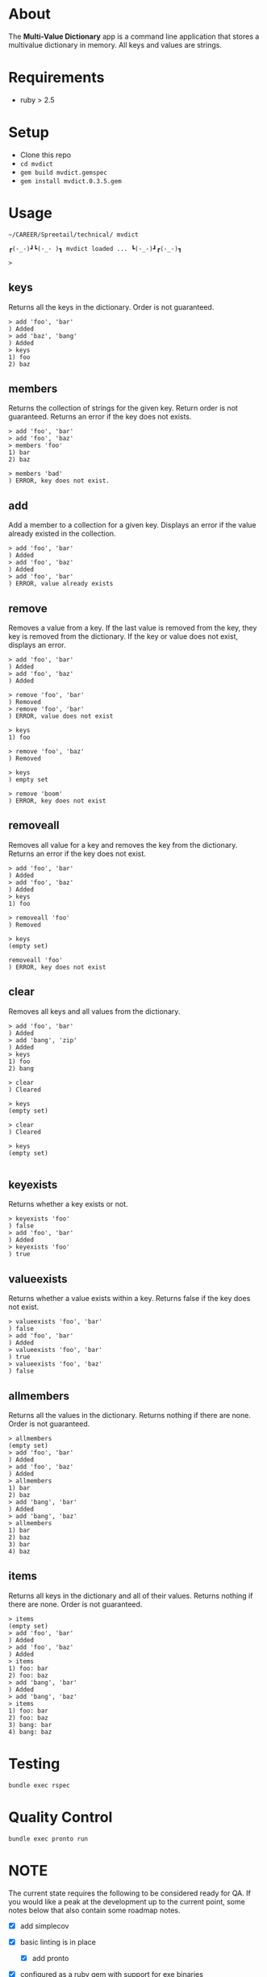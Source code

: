 * About

  The *Multi-Value Dictionary* app is a command line application that stores a multivalue
  dictionary in memory.  All keys and values are strings.

  [[./mvdict.gif]]
  
* Requirements

  - ruby > 2.5

* Setup

  - Clone this repo
  - ~cd mvdict~    
  - ~gem build mvdict.gemspec~
  - ~gem install mvdict.0.3.5.gem~
  
* Usage

    #+begin_src shell
      ~/CAREER/Spreetail/technical/ mvdict

      ┏(-_-)┛┗(-_-﻿ )┓ mvdict loaded ... ┗(-_-)┛┏(-_-)┓

      >
    #+end_src

** keys
   Returns all the keys in the dictionary.  Order is not guaranteed.

   #+begin_src shell
     > add 'foo', 'bar'
     ) Added
     > add 'baz', 'bang'
     ) Added
     > keys
     1) foo
     2) baz
   #+end_src

** members
   Returns the collection of strings for the given key.  Return order is not
   guaranteed.  Returns an error if the key does not exists.

   #+begin_src shell
     > add 'foo', 'bar'
     > add 'foo', 'baz'
     > members 'foo'
     1) bar
     2) baz

     > members 'bad'
     ) ERROR, key does not exist.
   #+end_src

** add
   Add a member to a collection for a given key. Displays an error if the value
   already existed in the collection.

   #+begin_src shell
     > add 'foo', 'bar'
     ) Added
     > add 'foo', 'baz'
     ) Added
     > add 'foo', 'bar'
     ) ERROR, value already exists
   #+end_src

** remove
   Removes a value from a key.  If the last value is removed from the key, they
   key is removed from the dictionary. If the key or value does not exist,
   displays an error.

   #+begin_src shell
     > add 'foo', 'bar'
     ) Added
     > add 'foo', 'baz'
     ) Added

     > remove 'foo', 'bar'
     ) Removed
     > remove 'foo', 'bar'
     ) ERROR, value does not exist

     > keys
     1) foo

     > remove 'foo', 'baz'
     ) Removed

     > keys
     ) empty set

     > remove 'boom'
     ) ERROR, key does not exist
   #+end_src

** removeall
   Removes all value for a key and removes the key from the dictionary.
   Returns an error if the key does not exist.

   #+begin_src shell
     > add 'foo', 'bar'
     ) Added
     > add 'foo', 'baz'
     ) Added
     > keys
     1) foo

     > removeall 'foo'
     ) Removed

     > keys
     (empty set)

     removeall 'foo'
     ) ERROR, key does not exist
   #+end_src

** clear
   Removes all keys and all values from the dictionary.

   #+begin_src shell
     > add 'foo', 'bar'
     ) Added
     > add 'bang', 'zip'
     ) Added
     > keys
     1) foo
     2) bang

     > clear
     ) Cleared

     > keys
     (empty set)

     > clear
     ) Cleared

     > keys
     (empty set)

   #+end_src

** keyexists
   Returns whether a key exists or not.

   #+begin_src shell
     > keyexists 'foo'
     ) false
     > add 'foo', 'bar'
     ) Added
     > keyexists 'foo'
     ) true
   #+end_src

** valueexists
   Returns whether a value exists within a key.  Returns false if the key does not exist.

   #+begin_src shell
     > valueexists 'foo', 'bar'
     ) false
     > add 'foo', 'bar'
     ) Added
     > valueexists 'foo', 'bar'
     ) true
     > valueexists 'foo', 'baz'
     ) false
   #+end_src

** allmembers
   Returns all the values in the dictionary.  Returns nothing if there are none.
   Order is not guaranteed.

   #+begin_src shell
     > allmembers
     (empty set)
     > add 'foo', 'bar'
     ) Added
     > add 'foo', 'baz'
     ) Added
     > allmembers
     1) bar
     2) baz
     > add 'bang', 'bar'
     ) Added
     > add 'bang', 'baz'
     > allmembers
     1) bar
     2) baz
     3) bar
     4) baz
   #+end_src

** items
   Returns all keys in the dictionary and all of their values.
   Returns nothing if there are none.  Order is not guaranteed.

   #+begin_src shell
     > items
     (empty set)
     > add 'foo', 'bar'
     ) Added
     > add 'foo', 'baz'
     ) Added
     > items
     1) foo: bar
     2) foo: baz
     > add 'bang', 'bar'
     ) Added
     > add 'bang', 'baz'
     > items
     1) foo: bar
     2) foo: baz
     3) bang: bar
     4) bang: baz
   #+end_src

* Testing

  ~bundle exec rspec~

* Quality Control

  ~bundle exec pronto run~

* NOTE

  The current state requires the following to be considered ready for QA.
  If you would like a peak at the development up to the current point,
  some notes below that also contain some roadmap notes.

  - [X] add simplecov
  - [X] basic linting is in place
    - [X] add pronto
  - [X] configured as a ruby gem with support for exe binaries
    - [X] manual testing
    - [X] update README with new install/usage information
  - [ ] rspec test coverage above 90%

    Current coverage (Mon Feb 15 22:47:41 CST 2021) *88.19%*

    #+name: coverage Mon Feb 15 22:47:05 CST 2021
    #+begin_src text
      ~/CAREER/Spreetail/technical/ bundle exec rspec
      ............................

      Finished in 0.01321 seconds (files took 0.38032 seconds to load)
      28 examples, 0 failures

      Coverage report generated for RSpec to /Users/sonander/projects/career/Spreetail/technical/coverage. 209 / 237 LOC (88.19%) covered.
    #+end_src
  - [ ] add github workflow actions
    - [ ] rspec
    - [ ] pronto
    - [ ] coverage threshold
    - [ ] pr template
  - [ ] improve documentation
    - [ ] add yardoc
  - [ ] tighten up dependency versioning

    #+begin_src text
      $ gem build mvdict.gemspec
  
      WARNING:  open-ended dependency on tty-prompt (>= 0) is not recommended
        use a bounded requirement, such as '~> x.y'
      WARNING:  open-ended dependency on pry (>= 0, development) is not recommended
        use a bounded requirement, such as '~> x.y'
      WARNING:  open-ended dependency on pry-byebug (>= 0, development) is not recommended
        use a bounded requirement, such as '~> x.y'
      WARNING:  open-ended dependency on simplecov (>= 0, development) is not recommended
        use a bounded requirement, such as '~> x.y'
      WARNING:  open-ended dependency on pronto (>= 0, development) is not recommended
        use a bounded requirement, such as '~> x.y'
      WARNING:  open-ended dependency on pronto-rubocop (>= 0, development) is not recommended
        use a bounded requirement, such as '~> x.y'
      WARNING:  open-ended dependency on pronto-reek (>= 0, development) is not recommended
        use a bounded requirement, such as '~> x.y'
      WARNING:  See https://guides.rubygems.org/specification-reference/ for help
    #+end_src
  
* --------------------------------------------------------------------------
  
* Planning Work Notes :noexport:
** Work Sample

   [[./work_sample.md]]

   [[Specification]]

   The ~Multi-Value Dictionary~ app is a command line application that stores a multivalue
   dictionary in memory.  All keys and values are strings.

*** Usage

    #+begin_src shell
      mvdict

      mvdict loaded...

      >
    #+end_src

    [[Specification][Available Commands]]

*** Specification

   It should support the following commands.

**** KEYS
     Returns all the keys in the dictionary.  Order is not guaranteed.

     #+begin_src shell
       > ADD foo bar
       ) Added
       > ADD baz bang
       ) Added
       > KEYS
       1) foo
       2) baz
     #+end_src

**** MEMBERS
     Returns the collection of strings for the given key.  Return order is not
     guaranteed.  Returns an error if the key does not exists.

     #+begin_src shell
       > ADD foo bar
       > ADD foo baz
       > MEMBERS foo
       1) bar
       2) baz

       > MEMBERS bad
       ) ERROR, key does not exist.
     #+end_src

**** ADD
     Add a member to a collection for a given key. Displays an error if the value
     already existed in the collection.

     #+begin_src shell
       > ADD foo bar
       ) Added
       > ADD foo baz
       ) Added
       > ADD foo bar
       ) ERROR, value already exists
     #+end_src

**** REMOVE
     Removes a value from a key.  If the last value is removed from the key, they
     key is removed from the dictionary. If the key or value does not exist,
     displays an error.

     #+begin_src shell
       > ADD foo bar
       ) Added
       > ADD foo baz
       ) Added

       > REMOVE foo bar
       ) Removed
       > REMOVE foo bar
       ) ERROR, value does not exist

       > KEYS
       1) foo

       > REMOVE foo baz
       ) Removed

       > KEYS
       ) empty set

       > REMOVE boom
       ) ERROR, key does not exist
     #+end_src

**** REMOVEALL
     Removes all value for a key and removes the key from the dictionary.
     Returns an error if the key does not exist.

     #+begin_src shell
       > ADD foo bar
       ) Added
       > ADD foo baz
       ) Added
       > KEYS
       1) foo

       > REMOVEALL foo
       ) Removed

       > KEYS
       (empty set)

       REMOVEALL foo
       ) ERROR, key does not exist
     #+end_src

**** CLEAR
     Removes all keys and all values from the dictionary.

     #+begin_src shell
       > ADD foo bar
       ) Added
       > ADD bang zip
       ) Added
       > KEYS
       1) foo
       2) bang

       > CLEAR
       ) Cleared

       > KEYS
       (empty set)

       > CLEAR
       ) Cleared

       > KEYS
       (empty set)

     #+end_src

**** KEYEXISTS
     Returns whether a key exists or not.

     #+begin_src shell
       > KEYEXISTS foo
       ) false
       > ADD foo bar
       ) Added
       > KEYEXISTS foo
       ) true
     #+end_src

**** VALUEEXISTS
     Returns whether a value exists within a key.  Returns false if the key does not exist.

     #+begin_src shell
       > VALUEEXISTS foo bar
       ) false
       > ADD foo bar
       ) Added
       > VALUEEXISTS foo bar
       ) true
       > VALUEEXISTS foo baz
       ) false
     #+end_src

**** ALLMEMBERS
     Returns all the values in the dictionary.  Returns nothing if there are none.
     Order is not guaranteed.

     #+begin_src shell
       > ALLMEMBERS
       (empty set)
       > ADD foo bar
       ) Added
       > ADD foo baz
       ) Added
       > ALLMEMBERS
       1) bar
       2) baz
       > ADD bang bar
       ) Added
       > ADD bang baz
       > ALLMEMBERS
       1) bar
       2) baz
       3) bar
       4) baz
     #+end_src

**** ITEMS
     Returns all keys in the dictionary and all of their values.
     Returns nothing if there are none.  Order is not guaranteed.

     #+begin_src shell
       > ITEMS
       (empty set)
       > ADD foo bar
       ) Added
       > ADD foo baz
       ) Added
       > ITEMS
       1) foo: bar
       2) foo: baz
       > ADD bang bar
       ) Added
       > ADD bang baz
       > ITEMS
       1) foo: bar
       2) foo: baz
       3) bang: bar
       4) bang: baz
     #+end_src

*** Architecture

    - type :: ruby library

**** Structure

     - [[./Gemfile]]
       - [ ] need to point to gemspect
     - mvdict.gemspec
     - bin
     - exe
     - lib
       - mvdict.rb
       - version.rb
       - mvdict
         - utils.rb
         - utils
           - cli.rb
             - [ ] require 'tty-prompt'
           - cli

*** Dependencies

    [[./Gemfile]]

    https://github.com/piotrmurach/tty-prompt

*** Roadmap

    - [ ] how much effort to I want to put in to match the print style in the specification?
      - ie
        - ~ADD~ vs ~add~
        - ~ADD foo bar~ vs ~add 'foo', 'bar'~
        - ~) result~ vs ~result~
        - etc

*** nb                                                             :noexport:

    [[./tmp/TEMP]]

   #+begin_src markdown
     The Multi-Value Dictionary app is a command line application that stores a multivalue dictionary in memory.  All keys and values are strings.

     It should support the following commands.

     ### KEYS
     Returns all the keys in the dictionary.  Order is not guaranteed.

     Example
     ```
     > ADD foo bar
     ) Added
     > ADD baz bang
     ) Added
     > KEYS
     1) foo
     2) baz
     ```

     ### MEMBERS
     Returns the collection of strings for the given key.  Return order is not guaranteed.  Returns an error if the key does not exists.

     Example:
     ```
     > ADD foo bar
     > ADD foo baz
     > MEMBERS foo
     1) bar
     2) baz

     > MEMBERS bad
     ) ERROR, key does not exist.
     ```

     ### ADD
     Add a member to a collection for a given key. Displays an error if the value already existed in the collection.

     ```
     > ADD foo bar
     ) Added
     > ADD foo baz
     ) Added
     > ADD foo bar
     ) ERROR, value already exists
     ```

     ### REMOVE
     Removes a value from a key.  If the last value is removed from the key, they key is removed from the dictionary. If the key or value does not exist, displays an error.

     Example:
     ```
     > ADD foo bar
     ) Added
     > ADD foo baz
     ) Added

     > REMOVE foo bar
     ) Removed
     > REMOVE foo bar
     ) ERROR, value does not exist

     > KEYS
     1) foo

     > REMOVE foo baz
     ) Removed

     > KEYS
     ) empty set

     > REMOVE boom
     ) ERROR, key does not exist
     ```

     ### REMOVEALL
     Removes all value for a key and removes the key from the dictionary. Returns an error if the key does not exist.

     Example:
     ```
     > ADD foo bar
     ) Added
     > ADD foo baz
     ) Added
     > KEYS
     1) foo

     > REMOVEALL foo
     ) Removed

     > KEYS
     (empty set)

     REMOVEALL foo
     ) ERROR, key does not exist

     ```

     ### CLEAR
     Removes all keys and all values from the dictionary.

     Example:
     ```
     > ADD foo bar
     ) Added
     > ADD bang zip
     ) Added
     > KEYS
     1) foo
     2) bang

     > CLEAR
     ) Cleared

     > KEYS
     (empty set)

     > CLEAR
     ) Cleared

     > KEYS
     (empty set)

     ```

     ### KEYEXISTS
     Returns whether a key exists or not.

     Example:
     ```
     > KEYEXISTS foo
     ) false
     > ADD foo bar
     ) Added
     > KEYEXISTS foo
     ) true
     ```

     ### VALUEEXISTS
     Returns whether a value exists within a key.  Returns false if the key does not exist.

     Example:
     ```
     > VALUEEXISTS foo bar
     ) false
     > ADD foo bar
     ) Added
     > VALUEEXISTS foo bar
     ) true
     > VALUEEXISTS foo baz
     ) false
     ```

     ### ALLMEMBERS
     Returns all the values in the dictionary.  Returns nothing if there are none. Order is not guaranteed.

     Example:
     ```
     > ALLMEMBERS
     (empty set)
     > ADD foo bar
     ) Added
     > ADD foo baz
     ) Added
     > ALLMEMBERS
     1) bar
     2) baz
     > ADD bang bar
     ) Added
     > ADD bang baz
     > ALLMEMBERS
     1) bar
     2) baz
     3) bar
     4) baz
     ```

     ### ITEMS
     Returns all keys in the dictionary and all of their values.  Returns nothing if there are none.  Order is not guaranteed.

     Example:
     ```
     > ITEMS
     (empty set)
     > ADD foo bar
     ) Added
     > ADD foo baz
     ) Added
     > ITEMS
     1) foo: bar
     2) foo: baz
     > ADD bang bar
     ) Added
     > ADD bang baz
     > ITEMS
     1) foo: bar
     2) foo: baz
     3) bang: bar
     4) bang: baz
     ```
   #+end_src
